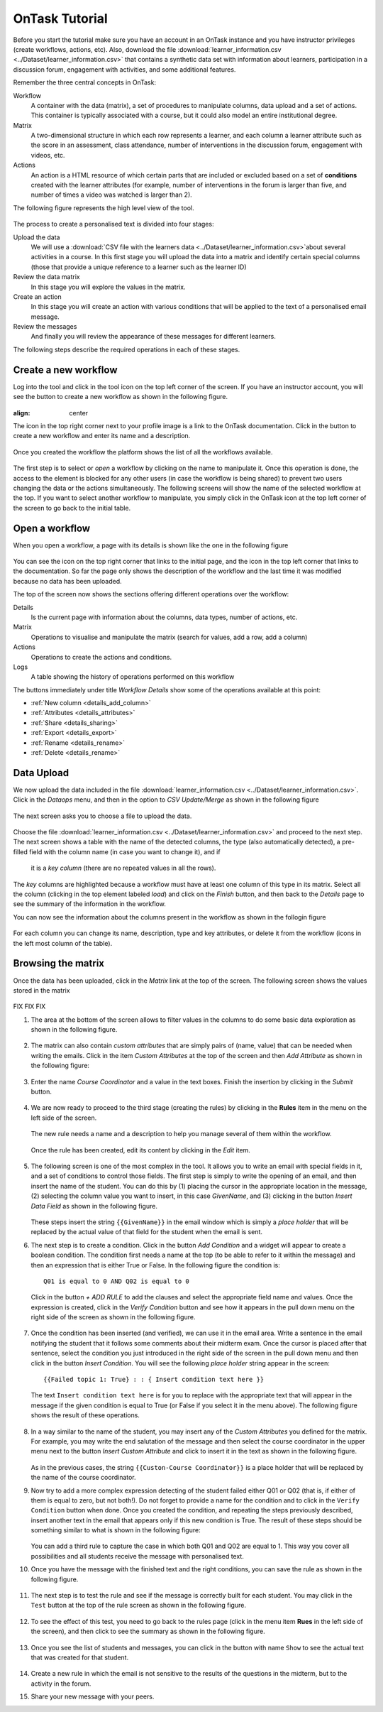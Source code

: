 .. _tutorial:

===============
OnTask Tutorial
===============

Before you start the tutorial make sure you have an account in an OnTask instance and you have instructor privileges (create workflows, actions, etc). Also, download the file :download:`learner_information.csv <../Dataset/learner_information.csv>` that contains a synthetic data set with information about learners, participation in a discussion forum, engagement with activities, and some additional features.

Remember the three central concepts in OnTask:

Workflow
  A container with the data (matrix), a set of procedures to manipulate columns, data upload and a set of actions. This container is typically associated with a course, but it could also model an entire institutional degree.

Matrix
  A two-dimensional structure in which each row represents a learner, and each column a learner attribute such as the score in an assessment, class attendance, number of interventions in the discussion forum, engagement with videos, etc.

Actions
  An action is a HTML resource of which certain parts that are included or excluded based on a set of **conditions** created with the learner attributes (for example, number of interventions in the forum is larger than five, and number of times a video was watched is larger than 2).

The following figure represents the high level view of the tool.

.. figure:: drawing.png
   :align: center

The process to create a personalised text is divided into four stages:

Upload the data
  We will use a :download:`CSV file with the learners data <../Dataset/learner_information.csv>`about several activities in a course. In this first stage you will upload the data into a matrix and identify certain special columns (those that provide a unique reference to a learner such as the learner ID)

Review the data matrix
  In this stage you will explore the values in the matrix.

Create an action
  In this stage you will create an action with various conditions that will be applied to the text of a personalised email message.

Review the messages
  And finally you will review the appearance of these messages for different
  learners.

The following steps describe the required operations in each of these stages.

Create a new workflow
---------------------
Log into the tool and click in the tool icon on the top left corner of the screen. If you have an instructor account, you will see the button to create a new workflow as shown in the following figure.

.. figure:: ../Ontask_screens/01_home_create_workflow.png
:align: center

The icon in the top right corner next to your profile image is a link to the OnTask documentation. Click in the button to create a new workflow and enter its name and a description.

.. figure:: ../Ontask_screens/02_new_workflow_name.png
   :align: center

Once you created the workflow the platform shows the list of all the
workflows available.

.. figure:: ../Ontask_screens/02_b_workflow_table.png
   :align: center

The first step is to select or *open* a workflow by clicking on the name to
manipulate it. Once this operation is done, the access to the element is
blocked for any other users (in case the workflow is being shared) to
prevent two users changing the data or the actions simultaneously. The following screens will show the name of the selected workflow at the top. If you want to select another workflow to manipulate, you simply click in the OnTask icon at the top left corner of the screen to go back to the initial table.

Open a workflow
---------------

When you open a workflow, a page with its details is shown like the one in
the following figure

.. figure:: ../Ontask_screens/03_data_initial.png
   :align: center

You can see the icon on the top right corner that links to the initial
page, and the icon in the top left corner that links to the documentation.
So far the page only shows the description of the workflow and the last
time it was modified because no data has been uploaded.

The top of the screen now shows the sections offering different operations
over the workflow:

Details
  Is the current page with information about the columns, data types,
  number of actions, etc.

Matrix
  Operations to visualise and manipulate the matrix (search for values,
  add a row, add a column)

Actions
  Operations to create the actions and conditions.

Logs
  A table showing the history of operations performed on this workflow

The buttons immediately under title *Workflow Details* show some of the
operations available at this point:

- :ref:`New column <details_add_column>`

- :ref:`Attributes <details_attributes>`

- :ref:`Share <details_sharing>`

- :ref:`Export <details_export>`

- :ref:`Rename <details_rename>`

- :ref:`Delete <details_rename>`

Data Upload
-----------

We now upload the data included in the file :download:`learner_information.csv <../Dataset/learner_information.csv>`. Click in the *Dataops* menu, and then in the option to *CSV Update/Merge* as shown in the following figure

.. figure:: ../Ontask_screens/05_data_csvupload_initial.png
   :align: center

The next screen asks you to choose a file to upload the data.

.. figure:: ../Ontask_screens/05_b_data_csvupload_initial.png
   :align: center

Choose the file :download:`learner_information.csv <../Dataset/learner_information.csv>` and proceed to the next step. The next screen shows a table with the
name of the detected columns, the type (also automatically detected), a
pre-filled field with the column name (in case you want to change it), and if
 it is a *key column* (there are no repeated values in all the rows).

   .. figure:: ../Ontask_screens/06_data_csvupload_student_list.png
      :align: center

The *key* columns are highlighted because a workflow must have at least one column of this type in its matrix. Select all the column (clicking in the top element labeled *load*) and click on the *Finish* button, and then back to the
*Details* page to see the summary of the information in the workflow.

You can now see the information about the columns present in the workflow as
shown in the follogin figure

.. figure:: ../Ontask_screens/07_data_view_student_external.png
   :align: center

For each column you can change its name, description, type and key
attributes, or delete it from the workflow (icons in the left most column of
the table).

Browsing the matrix
-------------------

Once the data has been uploaded, click in the *Matrix* link at the top of the screen. The following screen shows the values stored in the matrix

   .. figure:: ../Ontask_screens/18_matrix_initial.png
      :align: center

FIX FIX FIX

#. The area at the bottom of the screen allows to filter values in the columns to do some basic data exploration as shown in the following figure.

   .. figure:: ../Ontask_screens/19_matrix_search_column.png
      :align: center

#. The matrix can also contain *custom attributes* that are simply pairs of (name, value) that can be needed when writing the emails. Click in the item *Custom Attributes* at the top of the screen and then *Add Attribute* as shown in the following figure:

   .. figure:: ../Ontask_screens/20_matrix_custom_attributes_initial.png
      :align: center

#. Enter the name *Course Coordinator* and a value in the text boxes. Finish the insertion by clicking in the *Submit* button.

   .. figure:: ../Ontask_screens/21_matrix_custom_attribute_add.png
      :align: center

#. We are now ready to proceed to the third stage (creating the rules) by clicking in the **Rules** item in the menu on the left side of the screen.

   .. figure:: ../Ontask_screens/22_rule_initial.png
      :align: center
      :width: 40%

   The new rule needs a name and a description to help you manage several of them within the workflow.

   .. figure:: ../Ontask_screens/23_rule_create.png
      :align: center
      :width: 40%

   Once the rule has been created, edit its content by clicking in the *Edit* item.

   .. figure:: ../Ontask_screens/24_rule_operations.png
      :align: center
      :width: 40%

#. The following screen is one of the most complex in the tool. It allows you to write an email with special fields in it, and a set of conditions to control those fields. The first step is simply to write the opening of an email, and then insert the name of the student. You can do this by (1) placing the cursor in the appropriate location in the message, (2) selecting the column value you want to insert, in this case *GivenName*, and (3) clicking in the button *Insert Data Field* as shown in the following figure.

   .. figure:: ../Ontask_screens/25_rule_insert_data_field.png
      :align: center

   These steps insert the string ``{{GivenName}}`` in the email window which is simply a *place holder* that will be replaced by the actual value of that field for the student when the email is sent.

#. The next step is to create a condition. Click in the button *Add Condition* and a widget will appear to create a boolean condition. The condition first needs a name at the top (to be able to refer to it within the message) and then an expression that is either True or False. In the following figure the condition is::

     Q01 is equal to 0 AND Q02 is equal to 0

   Click in the button *+ ADD RULE* to add the clauses and select the appropriate field name and values. Once the expression is created, click in the *Verify Condition* button and see how it appears in the pull down menu on the right side of the screen as shown in the following figure.

   .. figure:: ../Ontask_screens/26_rule_condition_edit.png
      :align: center

#. Once the condition has been inserted (and verified), we can use it in the email area. Write a sentence in the email notifying the student that it follows some comments about their midterm exam. Once the cursor is placed after that sentence, select the condition you just introduced in the right side of the screen in the pull down menu and then click in the button *Insert Condition*. You will see the following *place holder* string appear in the screen::

     {{Failed topic 1: True} : : { Insert condition text here }}

   The text ``Insert condition text here`` is for you to replace with the appropriate text that will appear in the message if the given condition is equal to True (or False if you select it in the menu above). The following figure shows the result of these operations.

   .. figure:: ../Ontask_screens/27_rule_insert_condition_inemail.png
      :align: center

#. In a way similar to the name of the student, you may insert any of the *Custom Attributes* you defined for the matrix. For example, you may write the end salutation of the message and then select the course coordinator in the upper menu next to the button *Insert Custom Attribute* and click to insert it in the text as shown in the following figure.

   .. figure:: ../Ontask_screens/28_rule_insert_attribute.png
      :align: center


   As in the previous cases, the string ``{{Custon-Course Coordinator}}`` is a place holder that will be replaced by the name of the course coordinator.

#. Now try to add a more complex expression detecting of the student failed either Q01 or Q02 (that is, if either of them is equal to zero, but not both!). Do not forget to provide a name for the condition and to click in the ``Verify Condition`` button when done. Once you created the condition, and repeating the steps previously described, insert another text in the email that appears only if this new condition is True. The result of these steps should be something similar to what is shown in the following figure:

   .. figure:: ../Ontask_screens/29_rule_insert_complex_condition.png
      :align: center


   You can add a third rule to capture the case in which both Q01 and Q02 are equal to 1. This way you cover all possibilities and all students receive the message with personalised text.

#. Once you have the message with the finished text and the right conditions, you can save the rule as shown in the following figure.

   .. figure:: ../Ontask_screens/31_rule_save.png
      :align: center

#. The next step is to test the rule and see if the message is correctly built for each student. You may click in the ``Test`` button at the top of the rule screen as shown in the following figure.

   .. figure:: ../Ontask_screens/32_rule_test.png
      :align: center

#. To see the effect of this test, you need to go back to the rules page (click in the menu item **Rues** in the left side of the screen), and then click to see the summary as shown in the following figure.

   .. figure:: ../Ontask_screens/33_rule_summary.png
      :align: center
      :width: 40%

#. Once you see the list of students and messages, you can click in the button with name ``Show`` to see the actual text that was created for that student.

   .. figure:: ../Ontask_screens/34_rule_summary_show.png
      :align: center

#. Create a new rule in which the email is not sensitive to the results of the questions in the midterm, but to the activity in the forum.

#. Share your new message with your peers.
